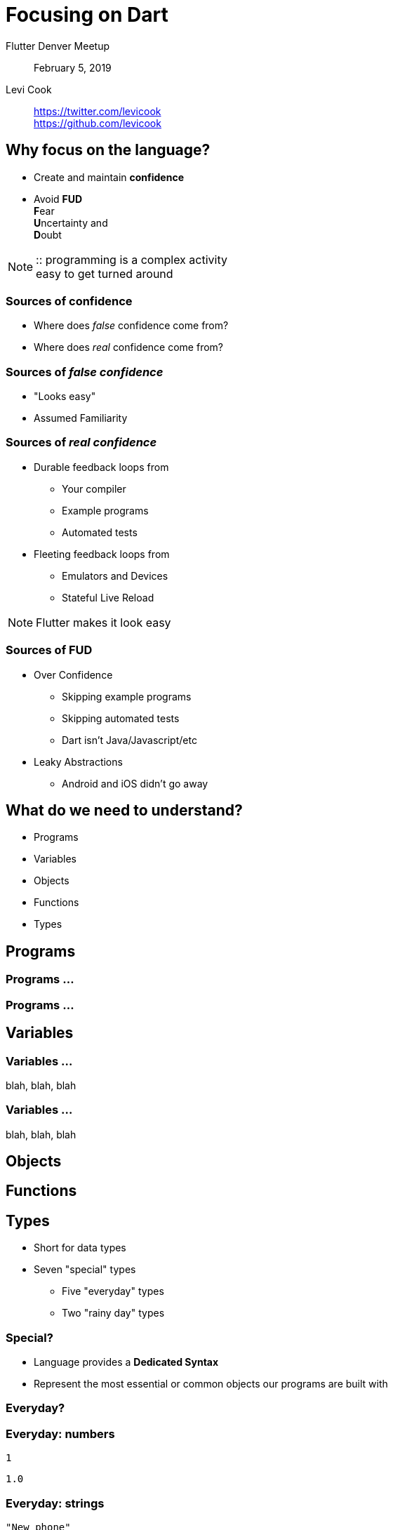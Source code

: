 
:revealjs_history: true
:revealjs_center: false


= Focusing on Dart

Flutter Denver Meetup::
February 5, 2019

Levi Cook::
https://twitter.com/levicook +
https://github.com/levicook


[#why]
== Why focus on the language?

- Create and maintain *confidence*
- Avoid *FUD* +
  **F**ear +
  **U**ncertainty and +
  **D**oubt

[NOTE.speaker]
--
::
programming is a complex activity +
easy to get turned around +
--


[#confidence]
=== Sources of confidence

* Where does _false_ confidence come from?
* Where does _real_ confidence come from?


[#false-confidence]
=== Sources of _false confidence_

* "Looks easy"
* Assumed Familiarity


[#real-confidence]
=== Sources of _real confidence_

* Durable feedback loops from
** Your compiler
** Example programs
** Automated tests

* Fleeting feedback loops from
** Emulators and Devices
** Stateful Live Reload

[NOTE.speaker]
--
Flutter makes it look easy
--


[#fud]
=== Sources of FUD

* Over Confidence
** Skipping example programs
** Skipping automated tests
** Dart isn't Java/Javascript/etc

* Leaky Abstractions
** Android and iOS didn't go away


[#what]
== What do we need to understand?

* Programs
* Variables
* Objects
* Functions
* Types


[#programs]
== Programs


[#programs-a]
=== Programs ...


[#programs-b]
=== Programs ...


[#variables]
== Variables


[#variables-a]
=== Variables ...
blah, blah, blah


[#variables-b]
=== Variables ...
blah, blah, blah


[#objects]
== Objects


[#functions]
== Functions


[#types]
== Types

* Short for data types
* Seven "special" types
** Five "everyday" types
** Two "rainy day" types

[#seven-types]
=== Special?

* Language provides a *Dedicated Syntax*
* Represent the most essential or common objects our programs are built with

[#everyday-types]
=== Everyday?

[#everyday-numbers]
=== Everyday: numbers

`1`

`1.0`

[#everyday-strings]
=== Everyday: strings

`"New phone"`

`"Who 'dis?"`

[#everyday-booleans]
=== Everyday: booleans

`true`

`false`

[#everyday-lists]
=== Everyday: lists

lists (also known as arrays)

`[1, 2]`

`["potato", "tomato"]`

[#everyday-maps]
=== Everyday: maps

[#rainy-day-types]
=== Rainy day?

[%step]
* *runes*
[%step]
** represent individual characters in a string

* *symbols*
[%step]
** represent operators or identifiers
** important for minifiers, but
** you might not ever use them

